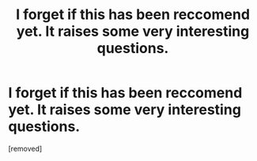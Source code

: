 #+TITLE: I forget if this has been reccomend yet. It raises some very interesting questions.

* I forget if this has been reccomend yet. It raises some very interesting questions.
:PROPERTIES:
:Author: OnlyEvonix
:Score: 1
:DateUnix: 1586063544.0
:DateShort: 2020-Apr-05
:END:
[removed]

